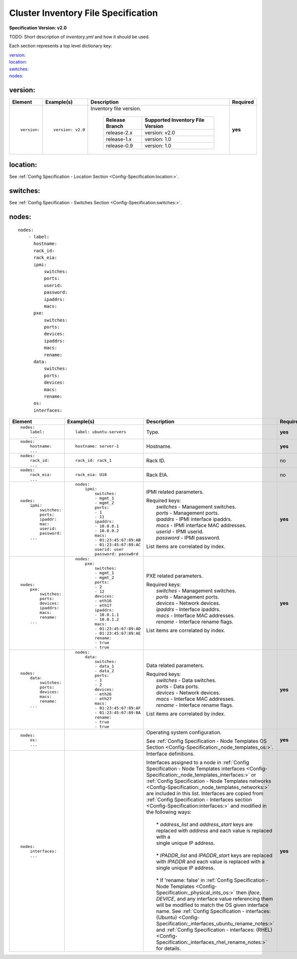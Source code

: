 .. _inventory_file_spec:

Cluster Inventory File Specification
=====================================

**Specification Version: v2.0**

TODO: Short description of *inventory.yml* and how it should be used.

Each section represents a top level dictionary key:

| `version:`_
| `location:`_
| `switches:`_
| `nodes:`_

version:
--------

+-------------+------------------+--------------------------------------------------------------------------------------------------------------------------------------+----------+
| Element     | Example(s)       | Description                                                                                                                          | Required |
+=============+==================+======================================================================================================================================+==========+
|             |                  |                                                                                                                                      |          |
| ::          | ::               | Inventory file version.                                                                                                              | **yes**  |
|             |                  |                                                                                                                                      |          |
|   version:  |   version: v2.0  |  +----------------+----------------------------------+                                                                               |          |
|             |                  |  | Release Branch | Supported Inventory File Version |                                                                               |          |
|             |                  |  +================+==================================+                                                                               |          |
|             |                  |  | release-2.x    | version: v2.0                    |                                                                               |          |
|             |                  |  +----------------+----------------------------------+                                                                               |          |
|             |                  |  | release-1.x    | version: 1.0                     |                                                                               |          |
|             |                  |  +----------------+----------------------------------+                                                                               |          |
|             |                  |  | release-0.9    | version: 1.0                     |                                                                               |          |
|             |                  |  +----------------+----------------------------------+                                                                               |          |
|             |                  |                                                                                                                                      |          |
+-------------+------------------+--------------------------------------------------------------------------------------------------------------------------------------+----------+

location:
---------

See :ref:`Config Specification - Location Section <Config-Specification:location:>`.

switches:
---------

See :ref:`Config Specification - Switches Section <Config-Specification:switches:>`.

nodes:
------

::

  nodes:
      - label:
        hostname:
        rack_id:
        rack_eia:
        ipmi:
            switches:
            ports:
            userid:
            password:
            ipaddrs:
            macs:
        pxe:
            switches:
            ports:
            devices:
            ipaddrs:
            macs:
            rename:
        data:
            switches:
            ports:
            devices:
            macs:
            rename:
        os:
        interfaces:

+----------------------+-------------------------------+----------------------------------------------------------------------------------------------------------------+----------+
| Element              | Example(s)                    | Description                                                                                                    | Required |
+======================+===============================+================================================================================================================+==========+
|                      |                               |                                                                                                                |          |
| ::                   | ::                            | Type.                                                                                                          | **yes**  |
|                      |                               |                                                                                                                |          |
|   nodes:             |   label: ubuntu-servers       |                                                                                                                |          |
|       label:         |                               |                                                                                                                |          |
|       ...            |                               |                                                                                                                |          |
|                      |                               |                                                                                                                |          |
+----------------------+-------------------------------+----------------------------------------------------------------------------------------------------------------+----------+
|                      |                               |                                                                                                                |          |
| ::                   | ::                            | Hostname.                                                                                                      | **yes**  |
|                      |                               |                                                                                                                |          |
|   nodes:             |   hostname: server-1          |                                                                                                                |          |
|       hostname:      |                               |                                                                                                                |          |
|       ...            |                               |                                                                                                                |          |
|                      |                               |                                                                                                                |          |
+----------------------+-------------------------------+----------------------------------------------------------------------------------------------------------------+----------+
|                      |                               |                                                                                                                |          |
| ::                   | ::                            | Rack ID.                                                                                                       | no       |
|                      |                               |                                                                                                                |          |
|   nodes:             |   rack_id: rack_1             |                                                                                                                |          |
|       rack_id:       |                               |                                                                                                                |          |
|       ...            |                               |                                                                                                                |          |
|                      |                               |                                                                                                                |          |
+----------------------+-------------------------------+----------------------------------------------------------------------------------------------------------------+----------+
|                      |                               |                                                                                                                |          |
| ::                   | ::                            | Rack EIA.                                                                                                      | no       |
|                      |                               |                                                                                                                |          |
|   nodes:             |   rack_eia: U10               |                                                                                                                |          |
|       rack_eia:      |                               |                                                                                                                |          |
|       ...            |                               |                                                                                                                |          |
|                      |                               |                                                                                                                |          |
+----------------------+-------------------------------+----------------------------------------------------------------------------------------------------------------+----------+
|                      |                               |                                                                                                                |          |
| ::                   | ::                            | IPMI related parameters.                                                                                       | **yes**  |
|                      |                               |                                                                                                                |          |
|   nodes:             |   nodes:                      | | Required keys:                                                                                               |          |
|       ipmi:          |       ipmi:                   | |   *switches*  - Management switches.                                                                         |          |
|           switches:  |           switches:           | |   *ports*     - Management ports.                                                                            |          |
|           ports:     |           - mgmt_1            | |   *ipaddrs*   - IPMI interface ipaddrs.                                                                      |          |
|           ipaddr:    |           - mgmt_2            | |   *macs*      - IPMI interface MAC addresses.                                                                |          |
|           mac:       |           ports:              | |   *userid*    - IPMI userid.                                                                                 |          |
|           userid:    |           - 1                 | |   *password*  - IPMI password.                                                                               |          |
|           password:  |           - 11                |                                                                                                                |          |
|       ...            |           ipaddrs:            | List items are correlated by index.                                                                            |          |
|                      |           - 10.0.0.1          |                                                                                                                |          |
|                      |           - 10.0.0.2          |                                                                                                                |          |
|                      |           macs:               |                                                                                                                |          |
|                      |           - 01:23:45:67:89:AB |                                                                                                                |          |
|                      |           - 01:23:45:67:89:AC |                                                                                                                |          |
|                      |           userid: user        |                                                                                                                |          |
|                      |           password: passw0rd  |                                                                                                                |          |
|                      |                               |                                                                                                                |          |
+----------------------+-------------------------------+----------------------------------------------------------------------------------------------------------------+----------+
|                      |                               |                                                                                                                |          |
| ::                   | ::                            | PXE related parameters.                                                                                        | **yes**  |
|                      |                               |                                                                                                                |          |
|   nodes:             |   nodes:                      | | Required keys:                                                                                               |          |
|       pxe:           |       pxe:                    | |   *switches*  - Management switches.                                                                         |          |
|           switches:  |           switches:           | |   *ports*     - Management ports.                                                                            |          |
|           ports:     |           - mgmt_1            | |   *devices*   - Network devices.                                                                             |          |
|           devices:   |           - mgmt_2            | |   *ipaddrs*   - Interface ipaddrs.                                                                           |          |
|           ipaddrs:   |           ports:              | |   *macs*      - Interface MAC addresses.                                                                     |          |
|           macs:      |           - 2                 | |   *rename*    - Interface rename flags.                                                                      |          |
|           rename:    |           - 12                |                                                                                                                |          |
|       ...            |           devices:            | List items are correlated by index.                                                                            |          |
|                      |           - eth16             |                                                                                                                |          |
|                      |           - eth17             |                                                                                                                |          |
|                      |           ipaddrs:            |                                                                                                                |          |
|                      |           - 10.0.1.1          |                                                                                                                |          |
|                      |           - 10.0.1.2          |                                                                                                                |          |
|                      |           macs:               |                                                                                                                |          |
|                      |           - 01:23:45:67:89:AD |                                                                                                                |          |
|                      |           - 01:23:45:67:89:AE |                                                                                                                |          |
|                      |           rename:             |                                                                                                                |          |
|                      |           - true              |                                                                                                                |          |
|                      |           - true              |                                                                                                                |          |
|                      |                               |                                                                                                                |          |
+----------------------+-------------------------------+----------------------------------------------------------------------------------------------------------------+----------+
|                      |                               |                                                                                                                |          |
| ::                   | ::                            | Data related parameters.                                                                                       | **yes**  |
|                      |                               |                                                                                                                |          |
|   nodes:             |   nodes:                      | | Required keys:                                                                                               |          |
|       data:          |       data:                   | |   *switches*  - Data switches.                                                                               |          |
|           switches:  |           switches:           | |   *ports*     - Data ports.                                                                                  |          |
|           ports:     |           - data_1            | |   *devices*   - Network devices.                                                                             |          |
|           devices:   |           - data_2            | |   *macs*      - Interface MAC addresses.                                                                     |          |
|           macs:      |           ports:              | |   *rename*    - Interface rename flags.                                                                      |          |
|           rename:    |           - 1                 |                                                                                                                |          |
|       ...            |           - 2                 | List items are correlated by index.                                                                            |          |
|                      |           devices:            |                                                                                                                |          |
|                      |           - eth26             |                                                                                                                |          |
|                      |           - eth27             |                                                                                                                |          |
|                      |           macs:               |                                                                                                                |          |
|                      |           - 01:23:45:67:89:AF |                                                                                                                |          |
|                      |           - 01:23:45:67:89:BA |                                                                                                                |          |
|                      |           rename:             |                                                                                                                |          |
|                      |           - true              |                                                                                                                |          |
|                      |           - true              |                                                                                                                |          |
|                      |                               |                                                                                                                |          |
+----------------------+-------------------------------+----------------------------------------------------------------------------------------------------------------+----------+
|                      |                               |                                                                                                                |          |
| ::                   |                               | Operating system configuration.                                                                                | **yes**  |
|                      |                               |                                                                                                                |          |
|   nodes:             |                               | See :ref:`Config Specification - Node Templates OS Section <Config-Specification:_node_templates_os:>`.        |          |
|       os:            |                               |                                                                                                                |          |
|       ...            |                               |                                                                                                                |          |
|                      |                               |                                                                                                                |          |
+----------------------+-------------------------------+----------------------------------------------------------------------------------------------------------------+----------+
|                      |                               |                                                                                                                |          |
| ::                   |                               | Interface definitions.                                                                                         | **yes**  |
|                      |                               |                                                                                                                |          |
|   nodes:             |                               | | Interfaces assigned to a node in                                                                             |          |
|       interfaces:    |                               |   :ref:`Config Specification - Node Templates interfaces <Config-Specification:_node_templates_interfaces:>`   |          |
|       ...            |                               |   or                                                                                                           |          |
|                      |                               |   :ref:`Config Specification - Node Templates networks <Config-Specification:_node_templates_networks:>` are   |          |
|                      |                               |   included in this list. Interfaces are copied from                                                            |          |
|                      |                               |   :ref:`Config Specification - Interfaces section <Config-Specification:interfaces:>` and modified in the      |          |
|                      |                               |   following ways:                                                                                              |          |
|                      |                               | |                                                                                                              |          |
|                      |                               | |   * *address_list* and *address_start* keys are replaced with *address* and each value is replaced with a    |          |
|                      |                               | |   single unique IP address.                                                                                  |          |
|                      |                               | |                                                                                                              |          |
|                      |                               | |   * *IPADDR_list* and *IPADDR_start* keys are replaced with *IPADDR* and each value is replaced with a       |          |
|                      |                               | |   single unique IP address.                                                                                  |          |
|                      |                               | |                                                                                                              |          |
|                      |                               | |   * If 'rename: false' in                                                                                    |          |
|                      |                               |     :ref:`Config Specification - Node Templates <Config-Specification:_physical_ints_os:>` then *iface*,       |          |
|                      |                               |     *DEVICE*, and any interface value referencing them will be modified to match the OS given interface name.  |          |
|                      |                               |     See                                                                                                        |          |
|                      |                               |     :ref:`Config Specification - interfaces: (Ubuntu) <Config-Specification:_interfaces_ubuntu_rename_notes:>` |          |
|                      |                               |     and :ref:`Config Specification - interfaces: (RHEL) <Config-Specification:_interfaces_rhel_rename_notes:>` |          |
|                      |                               |     for details.                                                                                               |          |
|                      |                               |                                                                                                                |          |
+----------------------+-------------------------------+----------------------------------------------------------------------------------------------------------------+----------+
